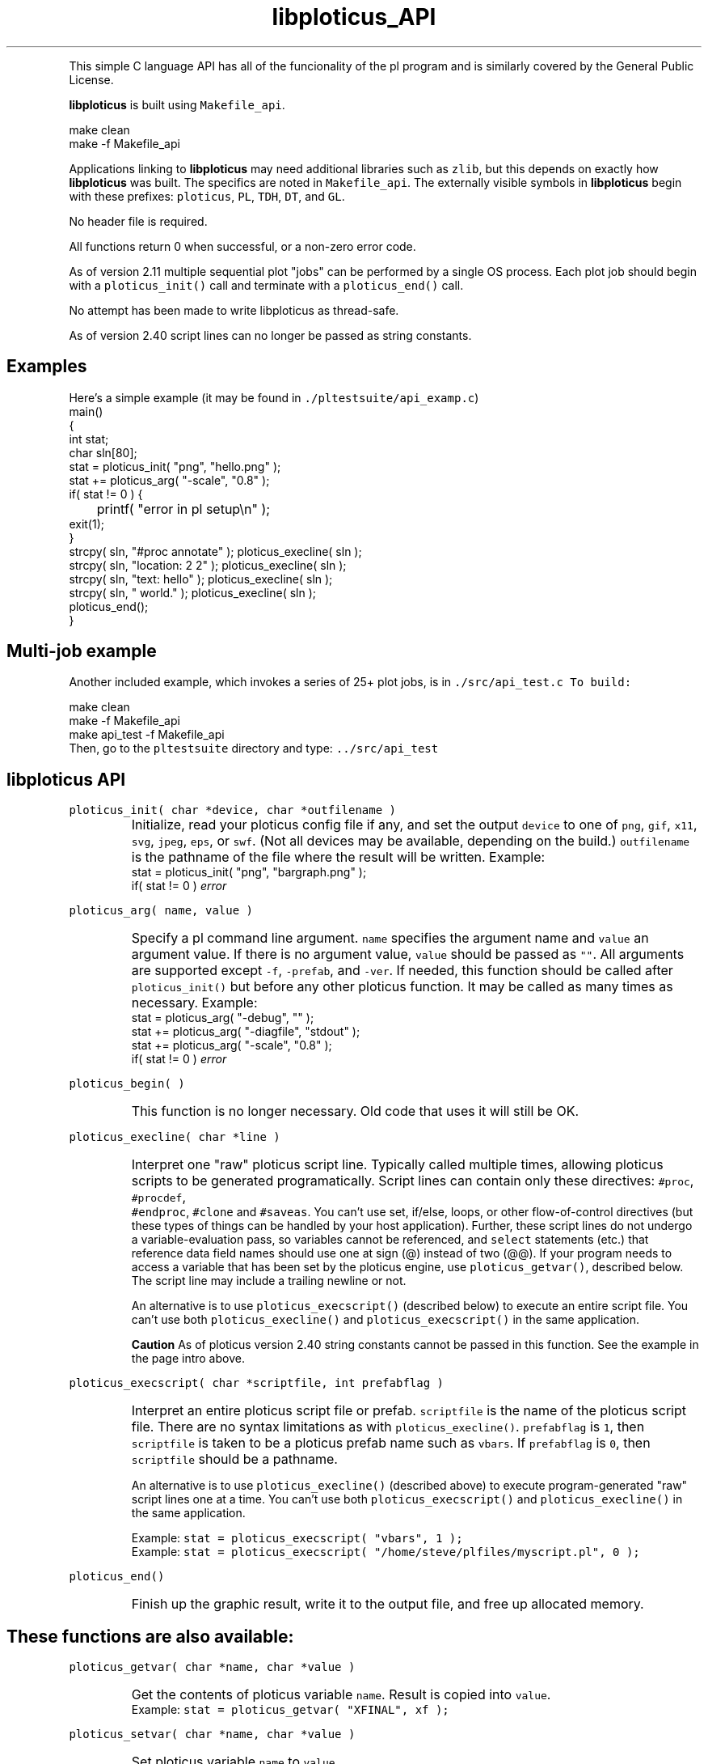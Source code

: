 .ig >>
<STYLE TYPE="text/css">
<!--
        A:link{text-decoration:none}
        A:visited{text-decoration:none}
        A:active{text-decoration:none}
        OL,UL,P,BODY,TD,TR,TH,FORM { font-family: arial,helvetica,sans-serif;; font-size:small; color: #333333; }

        H1 { font-size: x-large; font-family: arial,helvetica,sans-serif; }
        H2 { font-size: large; font-family: arial,helvetica,sans-serif; }
        H3 { font-size: medium; font-family: arial,helvetica,sans-serif; }
        H4 { font-size: small; font-family: arial,helvetica,sans-serif; }
-->
</STYLE>
<title>ploticus: libploticus api</title>
<body bgcolor=D0D0EE vlink=0000FF>
<br>
<br>
<center>
<table cellpadding=2 bgcolor=FFFFFF width=550><tr>
<td>
  <table cellpadding=2 width=550><tr>
  <td><br><h2>libploticus API</h2></td>
  <td align=right>
  <small>
  <a href="../doc/welcome.html"><img src="../doc/ploticus.gif" border=0></a><br>
  Version 2.40 Jan'08
  <td></tr></table>
</td></tr>
<td>
<br>
<br>
.>>

.TH libploticus_API PL "15-JAN-2008   PL ploticus.sourceforge.net"

.LP
This simple C language API 
has all of the funcionality of the
.ig >>
<a href="pl.1.html">
.>>
\0pl program
.ig >>
</a>
.>>
and is similarly covered by the General Public License.
.LP
\fBlibploticus\fR is built using \fCMakefile_api\fR.
.LP
.nf
 \0 make clean
 \0 make -f Makefile_api
.fi
.LP
Applications linking to \fBlibploticus\fR may need additional libraries
such as \fCzlib\fR, but this depends on exactly how \fBlibploticus\fR was built.  
The specifics are noted in \fCMakefile_api\fR.
The externally visible symbols in \fBlibploticus\fR begin with these prefixes: \fCploticus\fR,
\fCPL\fR, \fCTDH\fR, \fCDT\fR, and \fCGL\fR.
.LP
No header file is required.
.LP
All functions return 0 when successful, or a non-zero error code.
.LP
As of version 2.11 multiple sequential plot "jobs" can be performed by a single OS process.
Each plot job should begin with a \fCploticus_init()\fR call and terminate with a
\fCploticus_end()\fR call.  
.LP
No attempt has been made to write libploticus as thread-safe.
.LP
As of version 2.40 script lines can no longer be passed as string constants.  



.ig >>
<br><br><br>
.>>
.SH Examples
Here's a simple example (it may be found in \fC./pltestsuite/api_examp.c\fR)
.nf
 \0 main()
 \0 {
 \0 int stat;
 \0 char sln[80];
 \0 stat = ploticus_init( "png", "hello.png" );
 \0 stat += ploticus_arg( "-scale", "0.8" );
 \0 if( stat != 0 ) { 
 \0	printf( "error in pl setup\\n" ); 
 \0     exit(1); 
 \0     }
 \0 strcpy( sln, "#proc annotate" ); ploticus_execline( sln );
 \0 strcpy( sln, "location: 2 2" ); ploticus_execline( sln );
 \0 strcpy( sln, "text: hello" ); ploticus_execline( sln );
 \0 strcpy( sln, " world." ); ploticus_execline( sln );
 \0 ploticus_end();
 \0 }
.fi

.ig >>
<br><br>
.>>

.SH Multi-job example
Another included example, which invokes a series of 25+ plot jobs, is in \fC./src/api_test.c
To build:
.LP
.nf
 \0 make clean
 \0 make -f Makefile_api
 \0 make api_test -f Makefile_api
.fi
Then, go to the \fCpltestsuite\fR directory and type: \fC../src/api_test\fR

.ig >>
<br><br><br>
.>>

.SH libploticus API

.LP
\fCploticus_init( char *device, char *outfilename )\fR
.IP \0
Initialize, read your 
.ig >>
<a href="config.html">
.>>
\0ploticus config file
.ig >>
</a>
.>>
if any, and set the output \fCdevice\fR to one of 
\fCpng\fR, \fCgif\fR, \fCx11\fR, \fCsvg\fR, \fCjpeg\fR, \fCeps\fR, or \fCswf\fR.
(Not all devices may be available, depending on the build.)
\fCoutfilename\fR is the pathname of the file where the
result will be written.  
Example: 
.nf
 \0 stat = ploticus_init( "png", "bargraph.png" );
 \0 if( stat != 0 ) \fIerror\fR
.fi

.ig >>
<br><br><br>
.>>

.LP
\fCploticus_arg( name, value )\fR
.IP \0
Specify a 
.ig >>
<a href="pl.1.html#options">
.>>
\0pl command line argument.
.ig >>
</a>
.>>
\fCname\fR specifies the argument name and \fCvalue\fR an argument value.
If there is no argument value, \fCvalue\fR should be passed as \fC""\fR.
All arguments are supported except \fC-f\fR, \fC-prefab\fR, and \fC-ver\fR.
If needed, this function should be called after \fCploticus_init()\fR
but before any other ploticus function.
It may be called as many times as necessary.
Example: 
.nf
  \0 stat = ploticus_arg( "-debug", "" );
  \0 stat += ploticus_arg( "-diagfile", "stdout" );
  \0 stat += ploticus_arg( "-scale", "0.8" );
  \0 if( stat != 0 ) \fIerror\fR
.fi

.ig >>
<br><br>
.>>

.LP
\fCploticus_begin( )\fR
.IP \0
This function is no longer necessary.  Old code that uses it will still be OK.

.ig >>
<br><br><br>
.>>

.LP
\fCploticus_execline( char *line )\fR
.IP \0
Interpret one "raw" 
.ig >>
<a href="scripts.html">
.>>
\0ploticus script
.ig >>
</a>
.>>
line.  
Typically called multiple times, allowing ploticus scripts to be 
generated programatically.  Script lines can contain only these directives: \fC #proc\fR, \fC #procdef\fR, 
\fC #endproc\fR, \fC #clone\fR and \fC #saveas\fR.  
You can't use set, if/else, loops, or other flow-of-control 
directives (but these types of things can be handled by your host application).
Further, these script lines do not undergo a variable-evaluation pass, so
variables cannot be referenced, and \fCselect\fR statements (etc.) that reference data field names should
use one at sign (@) instead of two (@@).  If your program needs to access a variable that has been set
by the ploticus engine, use \fCploticus_getvar()\fR, described below.
The script line may include a trailing newline or not.
.IP
An alternative is to use \fCploticus_execscript()\fR (described below)
to execute an entire script file.
You can't use both \fCploticus_execline()\fR and \fCploticus_execscript()\fR in the same application.
.IP
\fBCaution\fR As of ploticus version 2.40 string constants cannot be passed in this function.  See the example
in the page intro above.

.ig >>
<br><br><br>
.>>

.LP
\fCploticus_execscript( char *scriptfile, int prefabflag )\fR
.IP \0
Interpret an entire 
.ig >>
<a href="scripts.html">
.>>
\0ploticus script file
.ig >>
</a>
.>>
or 
.ig >>
<a href="prefabs.html">
.>>
\0prefab.
.ig >>
</a>
.>>
\fCscriptfile\fR is the name of the ploticus script file.  There are no
syntax limitations as with \fCploticus_execline()\fR.
\fCprefabflag\fR is \fC1\fR, then \fCscriptfile\fR is taken to be a
.ig >>
<a href="prefabs.html">
.>>
\0ploticus prefab
.ig >>
</a>
.>>
name such as \fCvbars\fR.  
If \fCprefabflag\fR is \fC0\fR, then \fCscriptfile\fR should be a pathname.
.IP 
An alternative is to use \fCploticus_execline()\fR (described above)
to execute program-generated "raw" script lines one at a time.
You can't use both \fCploticus_execscript()\fR and \fCploticus_execline()\fR in the same application.
.IP
Example: \fCstat = ploticus_execscript( "vbars", 1 );\fR
.br
Example: \fCstat = ploticus_execscript( "/home/steve/plfiles/myscript.pl", 0 );\fR

.ig >>
<br><br><br>
.>>

.LP
\fCploticus_end()\fR
.IP \0
Finish up the graphic result, write it to the output file, and free up allocated memory.

.ig >>
<br><br><br>
.>>
.SH These functions are also available:


.LP
\fCploticus_getvar( char *name, char *value )\fR
.IP \0
Get the contents of ploticus variable \fCname\fR.
Result is copied into \fCvalue\fR.
.br
Example: \fCstat = ploticus_getvar( "XFINAL", xf );\fR

.ig >>
<br><br><br>
.>>
.LP
\fCploticus_setvar( char *name, char *value )\fR
.IP \0
Set ploticus variable \fCname\fR to \fCvalue\fR.

.ig >>
<br><br><br>
.>>
.LP
\fCgdImagePtr PLGG_getimg( int *width, int *height )\fR
.IP \0
Returns a pointer to the working GD image, for situations
where the host application wants to directly issue gd drawing calls.
The \fCwidth\fR and \fCheight\fR of the working image (in pixels)
are also provided.  Note that the result image is generally cropped
based on the extent of ploticus drawing actions, before being written out.
Only valid in applications built with GD,
when ploticus was initialized with one of the GD image devices
(eg. \fCpng\fR or \fCjpeg\fR).

.ig >>
<br>
<br>
</td></tr>
<td align=right>
<a href="../doc/welcome.html">
<img src="../doc/ploticus.gif" border=0></a><br><small>data display engine &nbsp; <br>
<a href="../doc/Copyright.html">Copyright Steve Grubb</a>
<br>
<br>
<center>
<img src="../gallery/all.gif"> 
</center>
</td></tr>
</table>
<br>
<center>
Ploticus is hosted at http://ploticus.sourceforge.net <br>
<img src="http://sourceforge.net/sflogo.php?group_id=38453" width="88" height="31" border="0" alt="SourceForge Logo">
</center>
.>>
